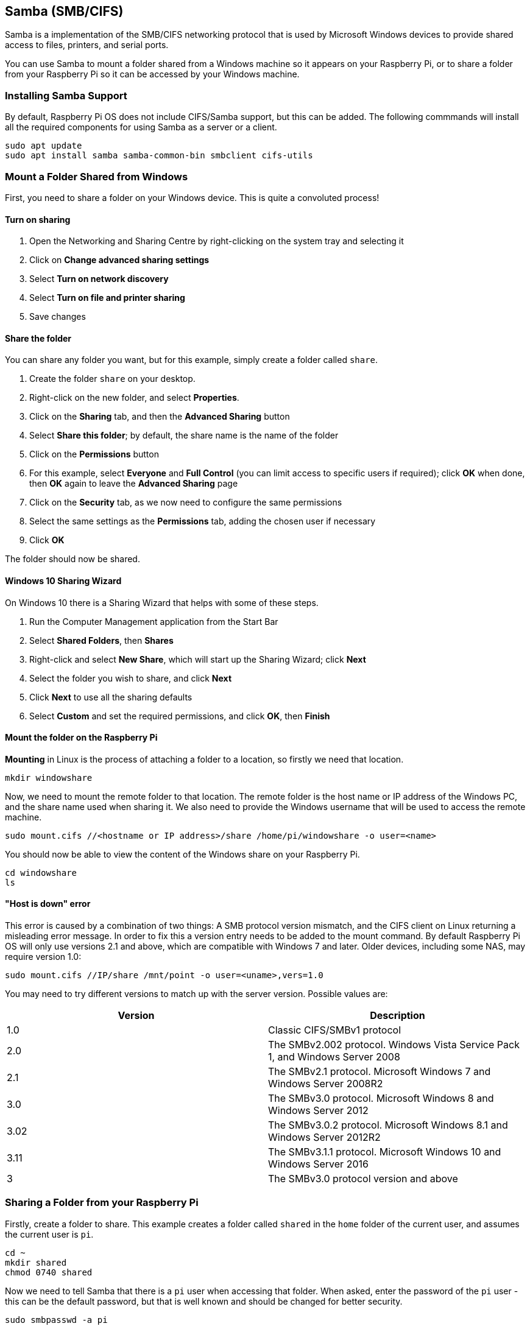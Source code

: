 == Samba (SMB/CIFS)

Samba is a implementation of the SMB/CIFS networking protocol that is used by Microsoft Windows devices to provide shared access to files, printers, and serial ports.

You can use Samba to mount a folder shared from a Windows machine so it appears on your Raspberry Pi, or to share a folder from your Raspberry Pi so it can be accessed by your Windows machine.

=== Installing Samba Support

By default, Raspberry Pi OS does not include CIFS/Samba support, but this can be added. The following commmands will install all the required components for using Samba as a server or a client.

[,bash]
----
sudo apt update
sudo apt install samba samba-common-bin smbclient cifs-utils
----

=== Mount a Folder Shared from Windows

First, you need to share a folder on your Windows device. This is quite a convoluted process!

==== Turn on sharing

. Open the Networking and Sharing Centre by right-clicking on the system tray and selecting it
. Click on *Change advanced sharing settings*
. Select *Turn on network discovery*
. Select *Turn on file and printer sharing*
. Save changes

==== Share the folder

You can share any folder you want, but for this example, simply create a folder called `share`.

. Create the folder `share` on your desktop.
. Right-click on the new folder, and select *Properties*.
. Click on the *Sharing* tab, and then the *Advanced Sharing* button
. Select *Share this folder*; by default, the share name is the name of the folder
. Click on the *Permissions* button
. For this example, select *Everyone* and *Full Control* (you can limit access to specific users if required); click *OK* when done, then *OK* again to leave the *Advanced Sharing* page
. Click on the *Security* tab, as we now need to configure the same permissions
. Select the same settings as the *Permissions* tab, adding the chosen user if necessary
. Click *OK*

The folder should now be shared.

==== Windows 10 Sharing Wizard

On Windows 10 there is a Sharing Wizard that helps with some of these steps.

. Run the Computer Management application from the Start Bar
. Select *Shared Folders*, then *Shares*
. Right-click and select *New Share*, which will start up the Sharing Wizard; click *Next*
. Select the folder you wish to share, and click *Next*
. Click *Next* to use all the sharing defaults
. Select *Custom* and set the required permissions, and click *OK*, then *Finish*

==== Mount the folder on the Raspberry Pi

*Mounting* in Linux is the process of attaching a folder to a location, so firstly we need that location.

[,bash]
----
mkdir windowshare
----

Now, we need to mount the remote folder to that location. The remote folder is the host name or IP address of the Windows PC, and the share name used when sharing it. We also need to provide the Windows username that will be used to access the remote machine.

[,bash]
----
sudo mount.cifs //<hostname or IP address>/share /home/pi/windowshare -o user=<name>
----

You should now be able to view the content of the Windows share on your Raspberry Pi.

[,bash]
----
cd windowshare
ls
----

==== "Host is down" error

This error is caused by a combination of two things: A SMB protocol version mismatch, and the CIFS client on Linux returning a misleading error message. In order to fix this a version entry needs to be added to the mount command. By default Raspberry Pi OS will only use versions 2.1 and above, which are compatible with Windows 7 and later. Older devices, including some NAS, may require version 1.0:

----
sudo mount.cifs //IP/share /mnt/point -o user=<uname>,vers=1.0
----

You may need to try different versions to match up with the server version. Possible values are:

|===
| Version | Description

| 1.0
| Classic CIFS/SMBv1 protocol

| 2.0
| The SMBv2.002 protocol. Windows Vista Service Pack 1, and Windows Server 2008

| 2.1
| The SMBv2.1 protocol. Microsoft Windows 7 and Windows Server 2008R2

| 3.0
| The SMBv3.0 protocol.  Microsoft Windows 8 and Windows Server 2012

| 3.02
| The SMBv3.0.2 protocol. Microsoft Windows 8.1 and Windows Server 2012R2

| 3.11
| The SMBv3.1.1 protocol. Microsoft Windows 10 and Windows Server 2016

| 3
| The SMBv3.0 protocol version and above
|===

=== Sharing a Folder from your Raspberry Pi

Firstly, create a folder to share. This example creates a folder called `shared` in the `home` folder of the current user, and  assumes the current user is `pi`.

[,bash]
----
cd ~
mkdir shared
chmod 0740 shared
----

Now we need to tell Samba that there is a `pi` user when accessing that folder. When asked, enter the password of the `pi` user - this can be the default password, but that is well known and should be changed for better security.

[,bash]
----
sudo smbpasswd -a pi
----

Now we need to tell Samba to share this folder, using the Samba configuration file.

[,bash]
----
sudo nano /etc/samba/smb.conf
----

At the end of the file, add the following to share the folder, giving the remote user read/write permissions:

----
[share]
    path = /home/pi/shared
    read only = no
    public = yes
    writable = yes
----

In the same file, find the `workgroup` line, and if necessary, change it to the name of the workgroup of your local Windows network.

[,bash]
----
workgroup = <your workgroup name here>
----

That should be enough to share the folder. On your Windows device, when you browse the network, the folder should appear and you should be able to connect to it.
